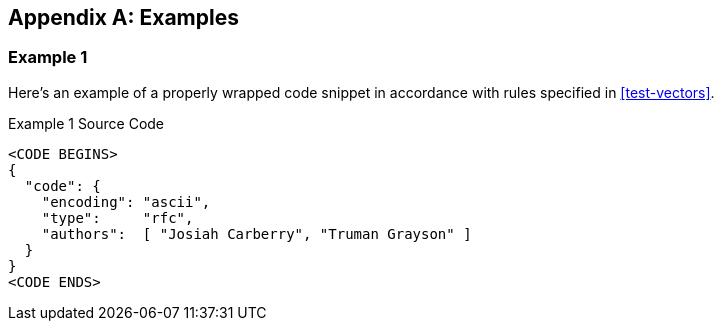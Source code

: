 [appendix]
[#appendix-a]
== Examples

=== Example 1

Here's an example of a properly wrapped code snippet in
accordance with rules specified in <<test-vectors>>.

[source,json]
.Example 1 Source Code
----
<CODE BEGINS>
{
  "code": {
    "encoding": "ascii",
    "type":     "rfc",
    "authors":  [ "Josiah Carberry", "Truman Grayson" ]
  }
}
<CODE ENDS>
----
